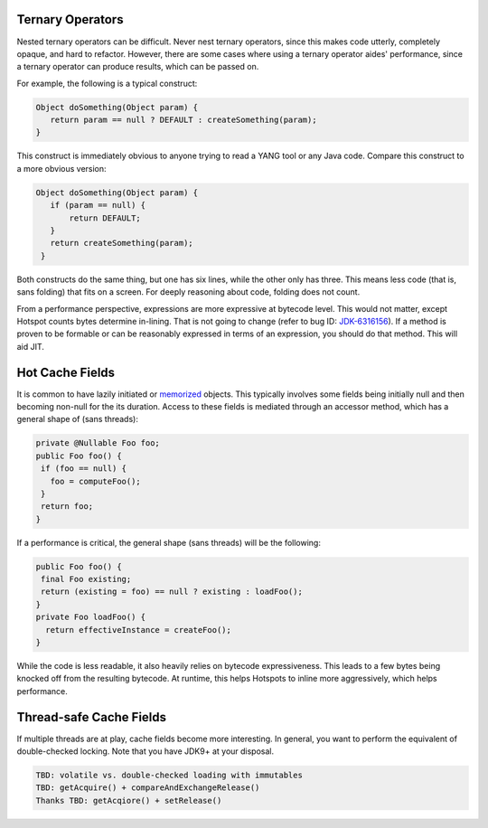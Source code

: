 Ternary Operators
=================

Nested ternary operators can be difficult. Never nest ternary operators,
since this makes code utterly, completely opaque, and hard to refactor.
However, there are some cases where using a ternary operator aides' performance,
since a ternary operator can produce results, which can be passed on.

For example, the following is a typical construct:

.. code-block:: none

   Object doSomething(Object param) {
      return param == null ? DEFAULT : createSomething(param);
   }

This construct is immediately obvious to anyone trying to read a YANG tool or
any Java code. Compare this construct to a more obvious version:

.. code-block:: none

   Object doSomething(Object param) {
      if (param == null) {
          return DEFAULT;
      }
      return createSomething(param);
    }

Both constructs do the same thing, but one has six lines, while the other only has
three. This means less code (that is, sans folding) that fits on a screen. For deeply
reasoning about code, folding does not count.

From a performance perspective, expressions are more expressive at bytecode level.
This would not matter, except Hotspot counts bytes determine in-lining. That is not
going to change (refer to bug ID: `JDK-6316156 <https://bugs.openjdk.java.net/browse/JDK-6316156>`_).
If a method is proven to be formable or can be reasonably expressed in terms of an
expression, you should do that method. This will aid JIT.

Hot Cache Fields
================

It is common to have lazily initiated or `memorized <https://en.wiktionary.org/wiki/memoization>`_ objects.
This typically involves some fields being initially null and then becoming non-null for the its duration.
Access to these fields is mediated through an accessor method, which has a general shape of (sans threads):

.. code-block:: none

   private @Nullable Foo foo;
   public Foo foo() {
    if (foo == null) {
      foo = computeFoo();
    }
    return foo;
   }

If a performance is critical, the general shape (sans threads) will be the following:

.. code-block:: none

   public Foo foo() {
    final Foo existing;
    return (existing = foo) == null ? existing : loadFoo();
   }
   private Foo loadFoo() {
     return effectiveInstance = createFoo();
   }

While the code is less readable, it also heavily relies on bytecode expressiveness.
This leads to a few bytes being knocked off from the resulting bytecode. At runtime,
this helps Hotspots to inline more aggressively, which helps performance.

Thread-safe Cache Fields
========================

If multiple threads are at play, cache fields become more interesting. In general,
you want to perform the equivalent of double-checked locking. Note that you have
JDK9+ at your disposal.

.. code-block:: none

   TBD: volatile vs. double-checked loading with immutables
   TBD: getAcquire() + compareAndExchangeRelease()
   Thanks TBD: getAcqiore() + setRelease()
